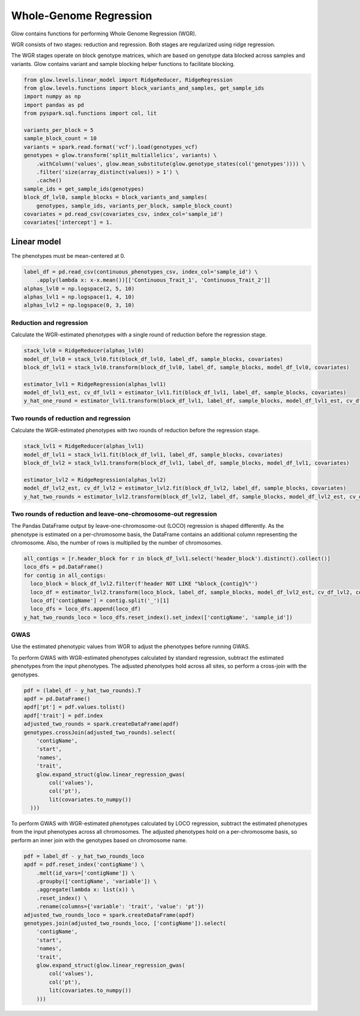 =======================
Whole-Genome Regression
=======================

.. invisible-code-block: python

    import glow
    glow.register(spark)

    genotypes_vcf = 'test-data/gwas/genotypes.vcf.gz'
    covariates_csv = 'test-data/gwas/covariates.csv.gz'
    continuous_phenotypes_csv = 'test-data/gwas/continuous-phenotypes.csv.gz'

Glow contains functions for performing Whole Genome Regression (WGR).

WGR consists of two stages: reduction and regression. Both stages are regularized using ridge regression.

The WGR stages operate on block genotype matrices, which are based on genotype data blocked across samples and variants.
Glow contains variant and sample blocking helper functions to facilitate blocking.

.. code-block:: python

    from glow.levels.linear_model import RidgeReducer, RidgeRegression
    from glow.levels.functions import block_variants_and_samples, get_sample_ids
    import numpy as np
    import pandas as pd
    from pyspark.sql.functions import col, lit

    variants_per_block = 5
    sample_block_count = 10
    variants = spark.read.format('vcf').load(genotypes_vcf)
    genotypes = glow.transform('split_multiallelics', variants) \
        .withColumn('values', glow.mean_substitute(glow.genotype_states(col('genotypes')))) \
        .filter('size(array_distinct(values)) > 1') \
        .cache()
    sample_ids = get_sample_ids(genotypes)
    block_df_lvl0, sample_blocks = block_variants_and_samples(
        genotypes, sample_ids, variants_per_block, sample_block_count)
    covariates = pd.read_csv(covariates_csv, index_col='sample_id')
    covariates['intercept'] = 1.

Linear model
============

The phenotypes must be mean-centered at 0.

.. code-block:: python

    label_df = pd.read_csv(continuous_phenotypes_csv, index_col='sample_id') \
        .apply(lambda x: x-x.mean())[['Continuous_Trait_1', 'Continuous_Trait_2']]
    alphas_lvl0 = np.logspace(2, 5, 10)
    alphas_lvl1 = np.logspace(1, 4, 10)
    alphas_lvl2 = np.logspace(0, 3, 10)

Reduction and regression
------------------------

Calculate the WGR-estimated phenotypes with a single round of reduction before the regression stage.

.. code-block:: python

    stack_lvl0 = RidgeReducer(alphas_lvl0)
    model_df_lvl0 = stack_lvl0.fit(block_df_lvl0, label_df, sample_blocks, covariates)
    block_df_lvl1 = stack_lvl0.transform(block_df_lvl0, label_df, sample_blocks, model_df_lvl0, covariates)

    estimator_lvl1 = RidgeRegression(alphas_lvl1)
    model_df_lvl1_est, cv_df_lvl1 = estimator_lvl1.fit(block_df_lvl1, label_df, sample_blocks, covariates)
    y_hat_one_round = estimator_lvl1.transform(block_df_lvl1, label_df, sample_blocks, model_df_lvl1_est, cv_df_lvl1, covariates)

.. invisible-code-block: python

    import math

    assert math.isclose(y_hat_one_round.at['HG00096','Continuous_Trait_1'], -0.37493755917205657)

Two rounds of reduction and regression
--------------------------------------

Calculate the WGR-estimated phenotypes with two rounds of reduction before the regression stage.

.. code-block:: python

    stack_lvl1 = RidgeReducer(alphas_lvl1)
    model_df_lvl1 = stack_lvl1.fit(block_df_lvl1, label_df, sample_blocks, covariates)
    block_df_lvl2 = stack_lvl1.transform(block_df_lvl1, label_df, sample_blocks, model_df_lvl1, covariates)

    estimator_lvl2 = RidgeRegression(alphas_lvl2)
    model_df_lvl2_est, cv_df_lvl2 = estimator_lvl2.fit(block_df_lvl2, label_df, sample_blocks, covariates)
    y_hat_two_rounds = estimator_lvl2.transform(block_df_lvl2, label_df, sample_blocks, model_df_lvl2_est, cv_df_lvl2, covariates)

.. invisible-code-block: python

    assert math.isclose(y_hat_two_rounds.at['HG00096','Continuous_Trait_1'], -0.3738198784282588)

Two rounds of reduction and leave-one-chromosome-out regression
---------------------------------------------------------------

The Pandas DataFrame output by leave-one-chromosome-out (LOCO) regression is shaped differently. As the phenotype is
estimated on a per-chromosome basis, the DataFrame contains an additional column representing the chromosome. Also, the
number of rows is multiplied by the number of chromosomes.

.. code-block:: python

    all_contigs = [r.header_block for r in block_df_lvl1.select('header_block').distinct().collect()]
    loco_dfs = pd.DataFrame()
    for contig in all_contigs:
      loco_block = block_df_lvl2.filter(f'header NOT LIKE "%block_{contig}%"')
      loco_df = estimator_lvl2.transform(loco_block, label_df, sample_blocks, model_df_lvl2_est, cv_df_lvl2, covariates)
      loco_df['contigName'] = contig.split('_')[1]
      loco_dfs = loco_dfs.append(loco_df)
    y_hat_two_rounds_loco = loco_dfs.reset_index().set_index(['contigName', 'sample_id'])

.. invisible-code-block: python

    assert math.isclose(y_hat_two_rounds_loco.at[('22','HG00096'),'Continuous_Trait_1'], -0.3738198784282588)

GWAS
----

Use the estimated phenotypic values from WGR to adjust the phenotypes before running GWAS.

To perform GWAS with WGR-estimated phenotypes calculated by standard regression, subtract the estimated phenotypes from
the input phenotypes. The adjusted phenotypes hold across all sites, so perform a cross-join with the genotypes.

.. code-block:: python

    pdf = (label_df - y_hat_two_rounds).T
    apdf = pd.DataFrame()
    apdf['pt'] = pdf.values.tolist()
    apdf['trait'] = pdf.index
    adjusted_two_rounds = spark.createDataFrame(apdf)
    genotypes.crossJoin(adjusted_two_rounds).select(
        'contigName',
        'start',
        'names',
        'trait',
        glow.expand_struct(glow.linear_regression_gwas(
            col('values'),
            col('pt'),
            lit(covariates.to_numpy())
      )))


To perform GWAS with WGR-estimated phenotypes calculated by LOCO regression, subtract the estimated phenotypes from
the input phenotypes across all chromosomes. The adjusted phenotypes hold on a per-chromosome basis, so perform an
inner join with the genotypes based on chromosome name.

.. code-block:: python

    pdf = label_df - y_hat_two_rounds_loco
    apdf = pdf.reset_index('contigName') \
        .melt(id_vars=['contigName']) \
        .groupby(['contigName', 'variable']) \
        .aggregate(lambda x: list(x)) \
        .reset_index() \
        .rename(columns={'variable': 'trait', 'value': 'pt'})
    adjusted_two_rounds_loco = spark.createDataFrame(apdf)
    genotypes.join(adjusted_two_rounds_loco, ['contigName']).select(
        'contigName',
        'start',
        'names',
        'trait',
        glow.expand_struct(glow.linear_regression_gwas(
            col('values'),
            col('pt'),
            lit(covariates.to_numpy())
        )))

